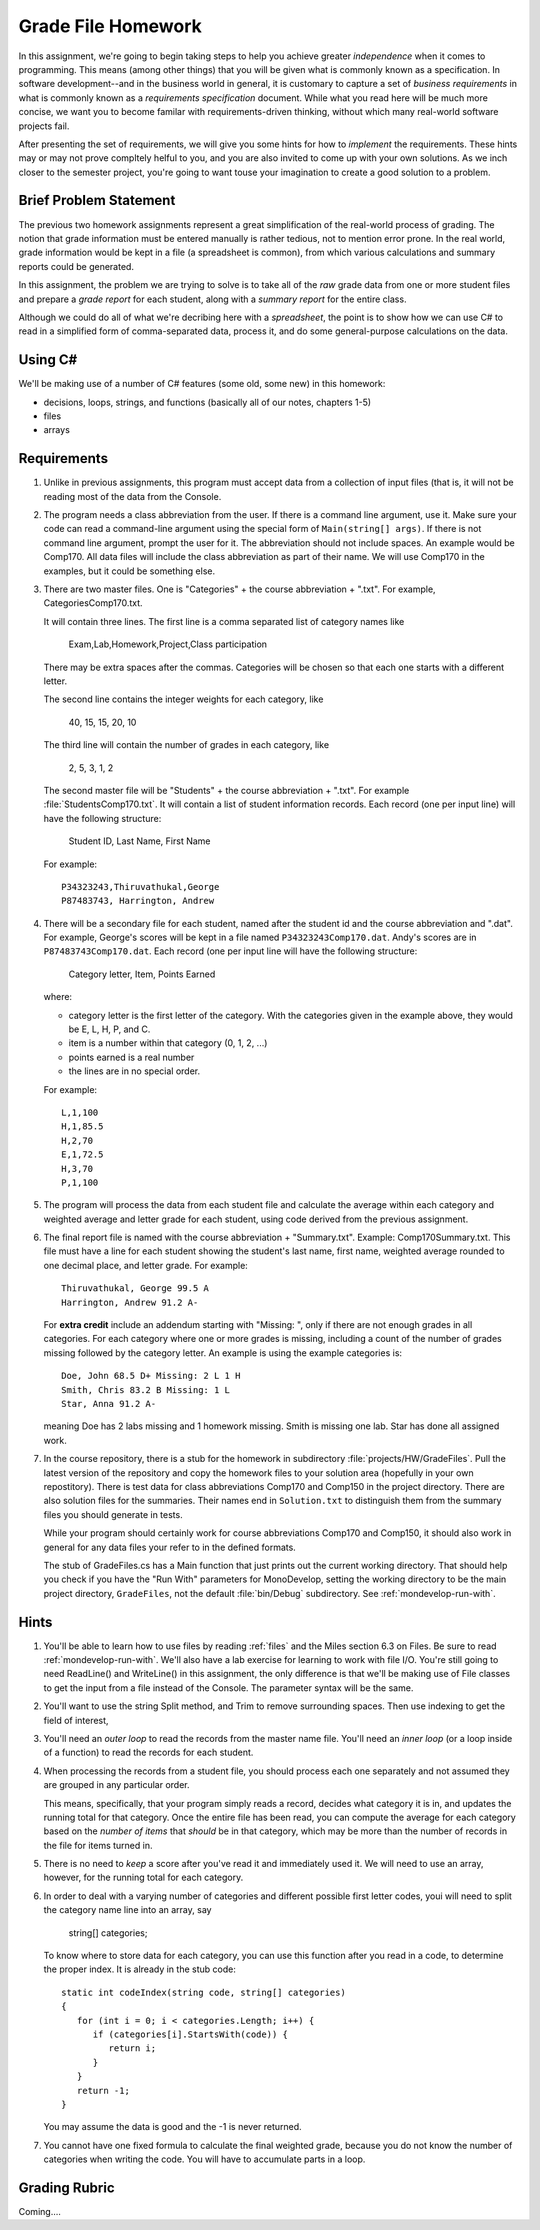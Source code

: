 .. index:: 
   double: homework; grade files

.. _hw-gradefiles:

Grade File Homework
============================ 

In this assignment, we're going to begin taking steps to help you
achieve greater *independence* when it comes to programming. This
means (among other things) that you will be given what is commonly
known as a specification. In software development--and in the business
world in general, it is customary to capture a set of *business
requirements* in what is commonly known as a *requirements
specification* document. While what you read here will be much more
concise, we want you to become familar with requirements-driven
thinking, without which many real-world software projects fail.

After presenting the set of requirements, we will give you some hints
for how to *implement* the requirements. These hints may or may not
prove compltely helful to you, and you are also invited to come up
with your own solutions. As we inch closer to the semester project,
you're going to want touse your imagination to create a good solution
to a problem.


Brief Problem Statement
-----------------------

The previous two homework assignments represent a great simplification
of the real-world process of grading. The notion that grade
information must be entered manually is rather tedious, not to mention
error prone. In the real world, grade information would be kept in a
file (a spreadsheet is common), from which various calculations and
summary reports could be generated.

In this assignment, the problem we are trying to solve is to take all
of the *raw* grade data from one or more student files and prepare a
*grade report* for each student, along with a *summary report* for the
entire class.

Although we could do all of what we're decribing here with a
*spreadsheet*, the point is to show how we can use C# to read in a
simplified form of comma-separated data, process it, and do some
general-purpose calculations on the data.

Using C#
--------

We'll be making use of a number of C# features (some old, some new) in
this homework:

- decisions, loops, strings, and functions (basically all of our notes, chapters 1-5)
- files
- arrays


Requirements
------------

#. Unlike in previous assignments, this program must accept data from
   a collection of input files (that is, it will not be reading most of the 
   data from
   the Console.  

#. The program needs a class abbreviation from the user.  If there
   is a command line argument, use it.  Make sure your code can 
   read a command-line argument using the special form of
   ``Main(string[] args)``.  If there is not command line argument,
   prompt the user for it.
   The abbreviation should not include spaces.
   An example would be Comp170.  All data files will include the class
   abbreviation as part of their name.  We will use Comp170 in the examples,
   but it could be something else.

#. There are two master files. One is "Categories" + the course abbreviation
   + ".txt".  For example, CategoriesComp170.txt.
   
   It will contain three lines.
   The first line is a comma separated list of category names like
   
       Exam,Lab,Homework,Project,Class participation
       
   There may be extra spaces after the commas.  
   Categories will be chosen so that each one starts with a different letter.
   
   The second line contains the integer weights for each category, like
   
       40, 15, 15, 20, 10
       
   The third line will contain the number of grades in each category, like
   
       2, 5, 3, 1, 2
       
   The second master file will be "Students" + the course abbreviation + ".txt".
   For example :file:`StudentsComp170.txt`.
   It will contain a list of student information
   records. Each record (one per input line) will have the following
   structure:

      Student ID, Last Name, First Name

   For example::

      P34323243,Thiruvathukal,George
      P87483743, Harrington, Andrew

 
#. There will be a secondary file for each student, 
   named after the student id and the course abbreviation and ".dat". 
   For example,
   George's scores will be kept in a file named
   ``P34323243Comp170.dat``. Andy's scores are in
   ``P87483743Comp170.dat``. Each record (one per input line will have the
   following structure:

      Category letter, Item, Points Earned

   where:

   - category letter is the first letter of the category.  With the categories
     given in the example above, they would be E, L, H, P, and C.
   - item is a number within that category (0, 1, 2, ...)
   - points earned is a real number
   - the lines are in no special order.
   
   For example::
   
     L,1,100
     H,1,85.5
     H,2,70
     E,1,72.5
     H,3,70
     P,1,100

#. The program will process the data from each student file and
   calculate the average within each category and weighted average 
   and letter grade for
   each student, using code derived from the previous
   assignment. 

#. The final report file is named with the course abbreviation 
   + "Summary.txt".  Example: Comp170Summary.txt.
   This file must have a line for each student showing the student's last name, first name,
   weighted average rounded to one decimal place, and letter grade.  
   For example::
   
     Thiruvathukal, George 99.5 A
     Harrington, Andrew 91.2 A-
   
   For **extra credit** include an addendum starting with "Missing: ",
   only if there are not enough grades in all
   categories.  For each category where
   one or more grades is missing, including a count of the number of grades missing followed
   by the category letter.  An example is using the example categories is::

      Doe, John 68.5 D+ Missing: 2 L 1 H
      Smith, Chris 83.2 B Missing: 1 L
      Star, Anna 91.2 A-
      
   meaning Doe has 2 labs missing and 1 homework missing.  Smith is missing one lab.  Star
   has done all assigned work.

#. In the course repository, there is a stub for the
   homework in subdirectory :file:`projects/HW/GradeFiles`.
   Pull the latest version of the repository and copy the homework files to 
   your solution area (hopefully in your own repostitory).  There is test data for
   class abbreviations Comp170 and Comp150 in the project directory.   
   There are also solution files for the 
   summaries.  Their names end in ``Solution.txt`` to distinguish them from the
   summary files you should generate in tests.
   
   While your program should certainly work for course abbreviations Comp170 and Comp150,
   it should also work in general for any data files your refer to
   in the defined formats.
   
   The stub of GradeFiles.cs has a Main function that just prints out the
   current working directory.  That should help you check if you have the 
   "Run With" parameters for MonoDevelop,
   setting the working directory to be the main 
   project directory, ``GradeFiles``, 
   not the default :file:`bin/Debug` subdirectory. 
   See :ref:`mondevelop-run-with`.
   
Hints
-----

#. You'll be able to learn how to use files by reading 
   :ref:`files` and the Miles section 6.3 on Files. Be sure to read
   :ref:`mondevelop-run-with`.
   We'll also have a lab exercise for learning to
   work with file I/O. You're still going to need ReadLine() and
   WriteLine() in this assignment, the only difference is that we'll
   be making use of File classes to get the input from a file instead
   of the Console. The parameter syntax will be the same.

#. You'll want to use the string Split method, and Trim to
   remove surrounding spaces. Then 
   use indexing to get the field of interest, 

#. You'll need an *outer loop* to read the records from the master name
   file. You'll need an *inner loop* (or a loop inside of a function)
   to read the records for each student.

#. When processing the records from a student file, you should process
   each one separately and not assumed they are grouped in any
   particular order. 

   This means, specifically, that your program simply reads a record,
   decides what category it is in, and updates the running total for
   that category. Once the entire file has been read, you can compute
   the average for each category based on the *number of items* that
   *should* be in that category, which may be more than the number
   of records in the file for items turned in.

#. There is no need to *keep* a score
   after you've read it and immediately used it.
   We will need to use an array, however, 
   for the running total
   for each category. 

#. In order to deal with a varying number of categories and different 
   possible first letter codes, youi will need to split the category
   name line into an array, say 
       
       string[] categories;
       
   To know where to store data for each category, you can use this
   function after you read in a code, to determine the proper index.
   It is already in the stub code::
   
      static int codeIndex(string code, string[] categories)
      {
         for (int i = 0; i < categories.Length; i++) {
            if (categories[i].StartsWith(code)) {
               return i;
            }
         }
         return -1;
      }
       
   You may assume the data is good and the -1 is never returned.
   
#. You cannot have one fixed formula to calculate the final weighted grade,
   because you do not know the number of categories when writing the code. 
   You will have to accumulate parts in a loop.
   
Grading Rubric
---------------

Coming....